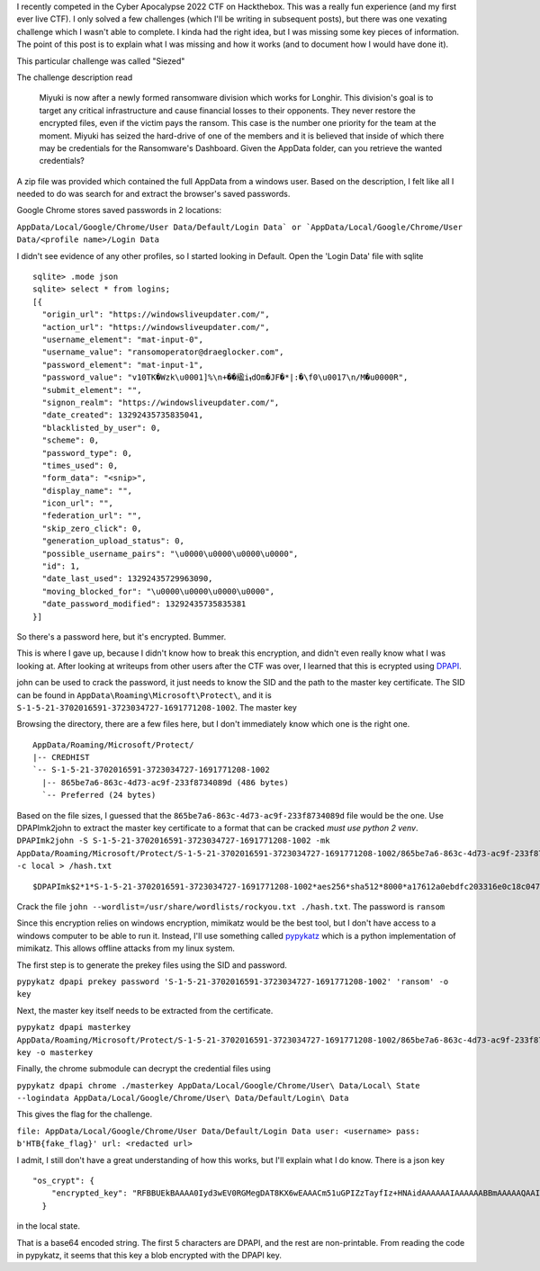 .. title: Dumping chrome passwords using pypykatz
.. slug: dumping-chrome-passwords-using-pypykatz
.. date: 2022-05-30 09:27:07 UTC-04:00
.. tags:
.. category: hacking, ctf writeup
.. link:
.. description:
.. type: text

I recently competed in the Cyber Apocalypse 2022 CTF on Hackthebox.
This was a really fun experience (and my first ever live CTF).
I only solved a few challenges (which I'll be writing in subsequent posts), but there was one vexating challenge which I wasn't able to complete.
I kinda had the right idea, but I was missing some key pieces of information.
The point of this post is to explain what I was missing and how it works (and to document how I would have done it).

This particular challenge was called "Siezed"

The challenge description read

  Miyuki is now after a newly formed ransomware division which works for Longhir. This division's goal is to target any critical infrastructure and cause financial losses to their opponents. They never restore the encrypted files, even if the victim pays the ransom. This case is the number one priority for the team at the moment. Miyuki has seized the hard-drive of one of the members and it is believed that inside of which there may be credentials for the Ransomware's Dashboard. Given the AppData folder, can you retrieve the wanted credentials?

A zip file was provided which contained the full AppData from a windows user.
Based on the description, I felt like all I needed to do was search for and extract the browser's saved passwords.

.. TEASER_END

Google Chrome stores saved passwords in 2 locations:

``AppData/Local/Google/Chrome/User Data/Default/Login Data` or `AppData/Local/Google/Chrome/User Data/<profile name>/Login Data``


I didn't see evidence of any other profiles, so I started looking in Default.
Open the 'Login Data' file with sqlite

::

  sqlite> .mode json
  sqlite> select * from logins;
  [{
    "origin_url": "https://windowsliveupdater.com/",
    "action_url": "https://windowsliveupdater.com/",
    "username_element": "mat-input-0",
    "username_value": "ransomoperator@draeglocker.com",
    "password_element": "mat-input-1",
    "password_value": "v10TK�Wzk\u0001]%\n+��䋼iܙdOm�JF�*|:�\f0\u0017\n/M�u0000R",
    "submit_element": "",
    "signon_realm": "https://windowsliveupdater.com/",
    "date_created": 13292435735835041,
    "blacklisted_by_user": 0,
    "scheme": 0,
    "password_type": 0,
    "times_used": 0,
    "form_data": "<snip>",
    "display_name": "",
    "icon_url": "",
    "federation_url": "",
    "skip_zero_click": 0,
    "generation_upload_status": 0,
    "possible_username_pairs": "\u0000\u0000\u0000\u0000",
    "id": 1,
    "date_last_used": 13292435729963090,
    "moving_blocked_for": "\u0000\u0000\u0000\u0000",
    "date_password_modified": 13292435735835381
  }]

So there's a password here, but it's encrypted.
Bummer.

This is where I gave up, because I didn't know how to break this encryption, and didn't even really know what I was looking at.
After looking at writeups from other users after the CTF was over, I learned that this is ecrypted using `DPAPI <https://support.microsoft.com/en-us/topic/bf374083-626f-3446-2a9d-3f6077723a60>`_.

john can be used to crack the password, it just needs to know the SID and the path to the master key certificate.
The SID can be found in ``AppData\Roaming\Microsoft\Protect\``, and it is ``S-1-5-21-3702016591-3723034727-1691771208-1002``.
The master key

Browsing the directory, there are a few files here, but I don't immediately know which one is the right one.

::

  AppData/Roaming/Microsoft/Protect/
  |-- CREDHIST
  `-- S-1-5-21-3702016591-3723034727-1691771208-1002
    |-- 865be7a6-863c-4d73-ac9f-233f8734089d (486 bytes)
    `-- Preferred (24 bytes)

Based on the file sizes, I guessed that the ``865be7a6-863c-4d73-ac9f-233f8734089d`` file would be the one.
Use DPAPImk2john to extract the master key certificate to a format that can be cracked *must use python 2 venv*.
``DPAPImk2john -S S-1-5-21-3702016591-3723034727-1691771208-1002 -mk AppData/Roaming/Microsoft/Protect/S-1-5-21-3702016591-3723034727-1691771208-1002/865be7a6-863c-4d73-ac9f-233f8734089d -c local > /hash.txt``

::

  $DPAPImk$2*1*S-1-5-21-3702016591-3723034727-1691771208-1002*aes256*sha512*8000*a17612a0ebdfc203316e0c18c04729f1*288*7dd629ab5efc8442596e5fbe5b9fc695bf8a51384dfacabd7a1a214245f894383540eb3e00c009bd76f836ae991cef540d74c0a6a31527b7e1df4b0d55a6760e41271f3dcaad163a6fb648f898281424728485335676c0374735cab055088e66bc55a72fc2087d64038d1d716f5efd4bdd4ce19971d082db004a36de70c351a2bd9b6ba9cf8f89a7481150b26f5808bc

Crack the file ``john --wordlist=/usr/share/wordlists/rockyou.txt ./hash.txt``.
The password is ``ransom``

Since this encryption relies on windows encryption, mimikatz would be the best tool, but I don't have access to a windows computer to be able to run it.
Instead, I'll use something called `pypykatz <https://github.com/skelsec/pypykatz>`_ which is a python implementation of mimikatz.
This allows offline attacks from my linux system.

The first step is to generate the prekey files using the SID and password.

``pypykatz dpapi prekey password 'S-1-5-21-3702016591-3723034727-1691771208-1002' 'ransom' -o key``

Next, the master key itself needs to be extracted from the certificate.

``pypykatz dpapi masterkey AppData/Roaming/Microsoft/Protect/S-1-5-21-3702016591-3723034727-1691771208-1002/865be7a6-863c-4d73-ac9f-233f8734089d key -o masterkey``

Finally, the chrome submodule can decrypt the credential files using

``pypykatz dpapi chrome ./masterkey AppData/Local/Google/Chrome/User\ Data/Local\ State --logindata AppData/Local/Google/Chrome/User\ Data/Default/Login\ Data``

This gives the flag for the challenge.

``file: AppData/Local/Google/Chrome/User Data/Default/Login Data user: <username> pass: b'HTB{fake_flag}' url: <redacted url>``

I admit, I still don't have a great understanding of how this works, but I'll explain what I do know.
There is a json key

::

  "os_crypt": {
      "encrypted_key": "RFBBUEkBAAAA0Iyd3wEV0RGMegDAT8KX6wEAAACm51uGPIZzTayfIz+HNAidAAAAAAIAAAAAABBmAAAAAQAAIAAAACc7RsTHfaauxrhBBjIqqmhrpu4YgBuonvNnS6mwHh46AAAAAA6AAAAAAgAAIAAAAL/cUy0IhgQQbDrc+KvOqsr+VCQsd9QUwZOC0v962Hf0MAAAAEHBCEaKa1Z9JzasA7wpTHI5PjeCJgrNbSTeklRxKbLst8qd8SnSo9hCOn5xwIOhwkAAAAA6QhhJeJDGW4UU26/TX3q4czhgLkuzjqXFgeH+CHdrTLjkK90vaEpXJerbw41eqFYSlsouQspBo/5R0HYeX295"
    }

in the local state.

That is a base64 encoded string.
The first 5 characters are DPAPI, and the rest are non-printable.
From reading the code in pypykatz, it seems that this key a blob encrypted with the DPAPI key.
